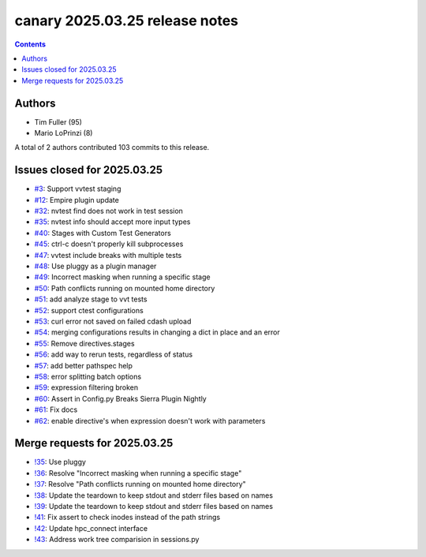 canary 2025.03.25 release notes
===============================

.. contents::

Authors
-------

* Tim Fuller (95)
* Mario LoPrinzi (8)

A total of 2 authors contributed 103 commits to this release.

Issues closed for 2025.03.25
----------------------------

* `#3 <https://cee-gitlab.sandia.gov/ascic-test-infra/canary/-/issues/3>`__: Support vvtest staging
* `#12 <https://cee-gitlab.sandia.gov/ascic-test-infra/canary/-/issues/12>`__: Empire plugin update
* `#32 <https://cee-gitlab.sandia.gov/ascic-test-infra/canary/-/issues/32>`__: nvtest find does not work in test session
* `#35 <https://cee-gitlab.sandia.gov/ascic-test-infra/canary/-/issues/35>`__: nvtest info should accept more input types
* `#40 <https://cee-gitlab.sandia.gov/ascic-test-infra/canary/-/issues/40>`__: Stages with Custom Test Generators
* `#45 <https://cee-gitlab.sandia.gov/ascic-test-infra/canary/-/issues/45>`__: ctrl-c doesn't properly kill subprocesses
* `#47 <https://cee-gitlab.sandia.gov/ascic-test-infra/canary/-/issues/47>`__: vvtest include breaks with multiple tests
* `#48 <https://cee-gitlab.sandia.gov/ascic-test-infra/canary/-/issues/48>`__: Use pluggy as a plugin manager
* `#49 <https://cee-gitlab.sandia.gov/ascic-test-infra/canary/-/issues/49>`__: Incorrect masking when running a specific stage
* `#50 <https://cee-gitlab.sandia.gov/ascic-test-infra/canary/-/issues/50>`__: Path conflicts running on mounted home directory
* `#51 <https://cee-gitlab.sandia.gov/ascic-test-infra/canary/-/issues/51>`__: add analyze stage to vvt tests
* `#52 <https://cee-gitlab.sandia.gov/ascic-test-infra/canary/-/issues/52>`__: support ctest configurations
* `#53 <https://cee-gitlab.sandia.gov/ascic-test-infra/canary/-/issues/53>`__: curl error not saved on failed cdash upload
* `#54 <https://cee-gitlab.sandia.gov/ascic-test-infra/canary/-/issues/54>`__: merging configurations results in changing a dict in place and an error
* `#55 <https://cee-gitlab.sandia.gov/ascic-test-infra/canary/-/issues/55>`__: Remove directives.stages
* `#56 <https://cee-gitlab.sandia.gov/ascic-test-infra/canary/-/issues/56>`__: add way to rerun tests, regardless of status
* `#57 <https://cee-gitlab.sandia.gov/ascic-test-infra/canary/-/issues/57>`__: add better pathspec help
* `#58 <https://cee-gitlab.sandia.gov/ascic-test-infra/canary/-/issues/58>`__: error splitting batch options
* `#59 <https://cee-gitlab.sandia.gov/ascic-test-infra/canary/-/issues/59>`__: expression filtering broken
* `#60 <https://cee-gitlab.sandia.gov/ascic-test-infra/canary/-/issues/60>`__: Assert in Config.py Breaks Sierra Plugin Nightly
* `#61 <https://cee-gitlab.sandia.gov/ascic-test-infra/canary/-/issues/61>`__: Fix docs
* `#62 <https://cee-gitlab.sandia.gov/ascic-test-infra/canary/-/issues/62>`__: enable directive's when expression doesn't work with parameters

Merge requests for 2025.03.25
-----------------------------

* `!35 <https://cee-gitlab.sandia.gov/ascic-test-infra/canary/-/merge_requests/35>`__: Use pluggy
* `!36 <https://cee-gitlab.sandia.gov/ascic-test-infra/canary/-/merge_requests/36>`__: Resolve "Incorrect masking when running a specific stage"
* `!37 <https://cee-gitlab.sandia.gov/ascic-test-infra/canary/-/merge_requests/37>`__: Resolve "Path conflicts running on mounted home directory"
* `!38 <https://cee-gitlab.sandia.gov/ascic-test-infra/canary/-/merge_requests/38>`__: Update the teardown to keep stdout and stderr files based on names
* `!39 <https://cee-gitlab.sandia.gov/ascic-test-infra/canary/-/merge_requests/39>`__: Update the teardown to keep stdout and stderr files based on names
* `!41 <https://cee-gitlab.sandia.gov/ascic-test-infra/canary/-/merge_requests/41>`__: Fix assert to check inodes instead of the path strings
* `!42 <https://cee-gitlab.sandia.gov/ascic-test-infra/canary/-/merge_requests/42>`__: Update hpc_connect interface
* `!43 <https://cee-gitlab.sandia.gov/ascic-test-infra/canary/-/merge_requests/43>`__: Address work tree comparision in sessions.py
